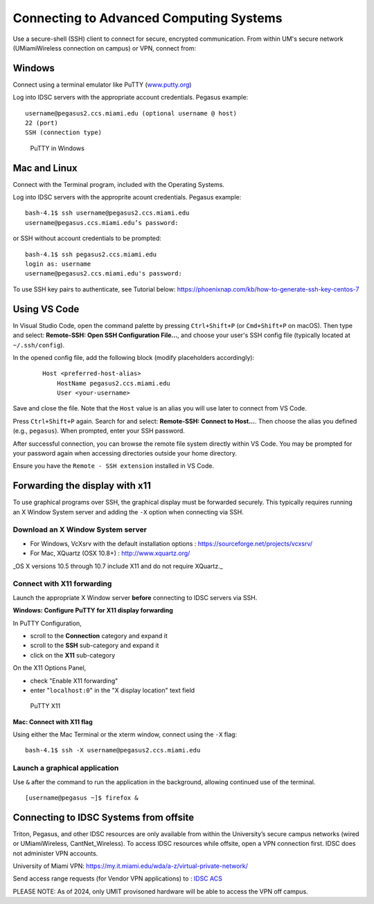 .. _ssh:

Connecting to Advanced Computing Systems 
========================================

Use a secure-shell (SSH) client to connect for secure, encrypted communication. From within UM's secure network (UMiamiWireless connection on campus) or VPN, connect from:

Windows
~~~~~~~

Connect using a terminal emulator like PuTTY
(`www.putty.org <http://www.putty.org>`__)

Log into IDSC servers with the appropriate account credentials.  Pegasus example::

    username@pegasus2.ccs.miami.edu (optional username @ host)
    22 (port)
    SSH (connection type)

.. figure:: assets/putty_1.png
   :alt: PuTTY in Windows

   PuTTY in Windows

Mac and Linux
~~~~~~~~~~~~~

Connect with the Terminal program, included with the Operating Systems.

Log into IDSC servers with the approprite acount credentials.  Pegasus example::

    bash-4.1$ ssh username@pegasus2.ccs.miami.edu
    username@pegasus.ccs.miami.edu’s password:

or SSH without account credentials to be prompted::

    bash-4.1$ ssh pegasus2.ccs.miami.edu
    login as: username
    username@pegasus2.ccs.miami.edu's password:

To use SSH key pairs to authenticate, see Tutorial below:
https://phoenixnap.com/kb/how-to-generate-ssh-key-centos-7


Using VS Code
~~~~~~~~~~~~~

In Visual Studio Code, open the command palette by pressing ``Ctrl+Shift+P`` (or ``Cmd+Shift+P`` on macOS). Then type and select: **Remote-SSH: Open SSH Configuration File...**, and choose your user's SSH config file (typically located at ``~/.ssh/config``).

In the opened config file, add the following block (modify placeholders accordingly):

    ::

        Host <preferred-host-alias>
            HostName pegasus2.ccs.miami.edu
            User <your-username>

Save and close the file. Note that the ``Host`` value is an alias you will use later to connect from VS Code.

Press ``Ctrl+Shift+P`` again. Search for and select: **Remote-SSH: Connect to Host...**. Then choose the alias you defined (e.g., ``pegasus``). When prompted, enter your SSH password.

After successful connection, you can browse the remote file system directly within VS Code. You may be prompted for your password again when accessing directories outside your home directory. 

Ensure you have the ``Remote - SSH extension`` installed in VS Code.

.. _x11: 

Forwarding the display with x11
~~~~~~~~~~~~~~~~~~~~~~~~~~~~~~~

To use graphical programs over SSH, the graphical display must be
forwarded securely. This typically requires running an X Window System
server and adding the ``-X`` option when connecting via SSH.

Download an X Window System server
----------------------------------

-  For Windows, VcXsrv with the default installation options : https://sourceforge.net/projects/vcxsrv/
-  For Mac, XQuartz (OSX 10.8+) : http://www.xquartz.org/ 

_OS X versions 10.5 through 10.7 include X11 and do not require XQuartz._ 



Connect with X11 forwarding
---------------------------

Launch the appropriate X Window server **before** connecting to IDSC servers via SSH.


**Windows: Configure PuTTY for X11 display forwarding**

In PuTTY Configuration,

-  scroll to the **Connection** category and expand it
-  scroll to the **SSH** sub-category and expand it
-  click on the **X11** sub-category

On the X11 Options Panel,

-  check "Enable X11 forwarding"
-  enter "``localhost:0``" in the "X display location" text field

.. figure:: assets/putty_2.png
   :alt: PuTTY X11

   PuTTY X11


**Mac: Connect with X11 flag**

Using either the Mac Terminal or the xterm window, connect using the
``-X`` flag:

::

    bash-4.1$ ssh -X username@pegasus2.ccs.miami.edu

Launch a graphical application
------------------------------

Use ``&`` after the command to run the application in the background,
allowing continued use of the terminal.

::

    [username@pegasus ~]$ firefox &


.. _vpn: 


Connecting to IDSC Systems from offsite
~~~~~~~~~~~~~~~~~~~~~~~~~~~~~~~~~~~~~~~~~

Triton, Pegasus, and other IDSC resources are only available from within the
University’s secure campus networks (wired or UMiamiWireless, CantNet_Wireless). To
access IDSC resources while offsite, open a VPN connection first. IDSC does not
administer VPN accounts.

University of Miami VPN:
https://my.it.miami.edu/wda/a-z/virtual-private-network/

Send access range requests (for Vendor VPN applications) to : `IDSC ACS <mailto:hpc@ccs.miami.edu>`_  

PLEASE NOTE: As of 2024, only UMIT provisoned hardware will be able to access the VPN off campus. 





